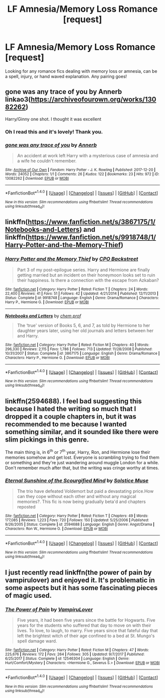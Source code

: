 #+TITLE: LF Amnesia/Memory Loss Romance [request]

* LF Amnesia/Memory Loss Romance [request]
:PROPERTIES:
:Author: zombieqatz
:Score: 3
:DateUnix: 1515556317.0
:DateShort: 2018-Jan-10
:FlairText: Request
:END:
Looking for any romance fics dealing with memory loss or amnesia, can be a spell, injury, or hand waved explanation. Any pairing goes!


** gone was any trace of you by Annerb linkao3([[https://archiveofourown.org/works/13082262]])

Harry/Ginny one shot. I thought it was excellent
:PROPERTIES:
:Author: Whapples
:Score: 5
:DateUnix: 1515595592.0
:DateShort: 2018-Jan-10
:END:

*** Oh I read this and it's lovely! Thank you.
:PROPERTIES:
:Author: zombieqatz
:Score: 2
:DateUnix: 1515620822.0
:DateShort: 2018-Jan-11
:END:


*** [[http://archiveofourown.org/works/13082262][*/gone was any trace of you/*]] by [[http://www.archiveofourown.org/users/Annerb/pseuds/Annerb][/Annerb/]]

#+begin_quote
  An accident at work left Harry with a mysterious case of amnesia and a wife he couldn't remember.
#+end_quote

^{/Site/: [[http://www.archiveofourown.org/][Archive of Our Own]] *|* /Fandom/: Harry Potter - J. K. Rowling *|* /Published/: 2017-12-20 *|* /Words/: 24052 *|* /Chapters/: 1/1 *|* /Comments/: 26 *|* /Kudos/: 122 *|* /Bookmarks/: 23 *|* /Hits/: 972 *|* /ID/: 13082262 *|* /Download/: [[http://archiveofourown.org/downloads/An/Annerb/13082262/gone%20was%20any%20trace%20of%20you.epub?updated_at=1513835691][EPUB]] or [[http://archiveofourown.org/downloads/An/Annerb/13082262/gone%20was%20any%20trace%20of%20you.mobi?updated_at=1513835691][MOBI]]}

--------------

*FanfictionBot*^{1.4.0} *|* [[[https://github.com/tusing/reddit-ffn-bot/wiki/Usage][Usage]]] | [[[https://github.com/tusing/reddit-ffn-bot/wiki/Changelog][Changelog]]] | [[[https://github.com/tusing/reddit-ffn-bot/issues/][Issues]]] | [[[https://github.com/tusing/reddit-ffn-bot/][GitHub]]] | [[[https://www.reddit.com/message/compose?to=tusing][Contact]]]

^{/New in this version: Slim recommendations using/ ffnbot!slim! /Thread recommendations using/ linksub(thread_id)!}
:PROPERTIES:
:Author: FanfictionBot
:Score: 1
:DateUnix: 1515595604.0
:DateShort: 2018-Jan-10
:END:


** linkffn([[https://www.fanfiction.net/s/3867175/1/Notebooks-and-Letters]]) and linkffn([[https://www.fanfiction.net/s/9918748/1/Harry-Potter-and-the-Memory-Thief]])
:PROPERTIES:
:Author: Atomstern
:Score: 2
:DateUnix: 1515574762.0
:DateShort: 2018-Jan-10
:END:

*** [[http://www.fanfiction.net/s/9918748/1/][*/Harry Potter and the Memory Thief/*]] by [[https://www.fanfiction.net/u/3239478/CPO-Backstreet][/CPO Backstreet/]]

#+begin_quote
  Part 3 of my post-epilogue series. Harry and Hermione are finally getting married but an incident on their honeymoon looks set to ruin their happiness. Is there a connection with the escape from Azkaban?
#+end_quote

^{/Site/: [[http://www.fanfiction.net/][fanfiction.net]] *|* /Category/: Harry Potter *|* /Rated/: Fiction T *|* /Chapters/: 24 *|* /Words/: 22,400 *|* /Reviews/: 41 *|* /Favs/: 51 *|* /Follows/: 42 *|* /Updated/: 4/21/2014 *|* /Published/: 12/11/2013 *|* /Status/: Complete *|* /id/: 9918748 *|* /Language/: English *|* /Genre/: Drama/Romance *|* /Characters/: Harry P., Hermione G. *|* /Download/: [[http://www.ff2ebook.com/old/ffn-bot/index.php?id=9918748&source=ff&filetype=epub][EPUB]] or [[http://www.ff2ebook.com/old/ffn-bot/index.php?id=9918748&source=ff&filetype=mobi][MOBI]]}

--------------

[[http://www.fanfiction.net/s/3867175/1/][*/Notebooks and Letters/*]] by [[https://www.fanfiction.net/u/769110/chem-prof][/chem prof/]]

#+begin_quote
  The ‘true' version of Books 5, 6, and 7, as told by Hermione to her daughter years later, using her old journals and letters between her and Harry.
#+end_quote

^{/Site/: [[http://www.fanfiction.net/][fanfiction.net]] *|* /Category/: Harry Potter *|* /Rated/: Fiction M *|* /Chapters/: 40 *|* /Words/: 296,330 *|* /Reviews/: 2,115 *|* /Favs/: 1,786 *|* /Follows/: 713 *|* /Updated/: 11/28/2008 *|* /Published/: 10/31/2007 *|* /Status/: Complete *|* /id/: 3867175 *|* /Language/: English *|* /Genre/: Drama/Romance *|* /Characters/: Harry P., Hermione G. *|* /Download/: [[http://www.ff2ebook.com/old/ffn-bot/index.php?id=3867175&source=ff&filetype=epub][EPUB]] or [[http://www.ff2ebook.com/old/ffn-bot/index.php?id=3867175&source=ff&filetype=mobi][MOBI]]}

--------------

*FanfictionBot*^{1.4.0} *|* [[[https://github.com/tusing/reddit-ffn-bot/wiki/Usage][Usage]]] | [[[https://github.com/tusing/reddit-ffn-bot/wiki/Changelog][Changelog]]] | [[[https://github.com/tusing/reddit-ffn-bot/issues/][Issues]]] | [[[https://github.com/tusing/reddit-ffn-bot/][GitHub]]] | [[[https://www.reddit.com/message/compose?to=tusing][Contact]]]

^{/New in this version: Slim recommendations using/ ffnbot!slim! /Thread recommendations using/ linksub(thread_id)!}
:PROPERTIES:
:Author: FanfictionBot
:Score: 1
:DateUnix: 1515574798.0
:DateShort: 2018-Jan-10
:END:


** linkffn(2594688). I feel bad suggesting this because I hated the writing so much that I dropped it a couple chapters in, but it was recommended to me because I wanted something similar, and it sounded like there were slim pickings in this genre.

The main thing is, in 6^{th} or 7^{th} year, Harry, Ron, and Hermione lose their memories somehow and get lost. Everyone is scrambling trying to find them or something and they're just wandering around muggle London for a while. Don't remember much after that, but the writing was cringe worthy at times.
:PROPERTIES:
:Author: kyle2143
:Score: 1
:DateUnix: 1515658203.0
:DateShort: 2018-Jan-11
:END:

*** [[http://www.fanfiction.net/s/2594688/1/][*/Eternal Sunshine of the Scourgified Mind/*]] by [[https://www.fanfiction.net/u/900634/Solstice-Muse][/Solstice Muse/]]

#+begin_quote
  The trio have defeated Voldemort but paid a devastating price.How can they cope without each other and without any magical memories?. This fic is now being gradually beta'd and chapters reposted
#+end_quote

^{/Site/: [[http://www.fanfiction.net/][fanfiction.net]] *|* /Category/: Harry Potter *|* /Rated/: Fiction T *|* /Chapters/: 49 *|* /Words/: 177,085 *|* /Reviews/: 1,223 *|* /Favs/: 720 *|* /Follows/: 150 *|* /Updated/: 5/25/2006 *|* /Published/: 9/26/2005 *|* /Status/: Complete *|* /id/: 2594688 *|* /Language/: English *|* /Genre/: Angst/Drama *|* /Characters/: Ron W., Hermione G. *|* /Download/: [[http://www.ff2ebook.com/old/ffn-bot/index.php?id=2594688&source=ff&filetype=epub][EPUB]] or [[http://www.ff2ebook.com/old/ffn-bot/index.php?id=2594688&source=ff&filetype=mobi][MOBI]]}

--------------

*FanfictionBot*^{1.4.0} *|* [[[https://github.com/tusing/reddit-ffn-bot/wiki/Usage][Usage]]] | [[[https://github.com/tusing/reddit-ffn-bot/wiki/Changelog][Changelog]]] | [[[https://github.com/tusing/reddit-ffn-bot/issues/][Issues]]] | [[[https://github.com/tusing/reddit-ffn-bot/][GitHub]]] | [[[https://www.reddit.com/message/compose?to=tusing][Contact]]]

^{/New in this version: Slim recommendations using/ ffnbot!slim! /Thread recommendations using/ linksub(thread_id)!}
:PROPERTIES:
:Author: FanfictionBot
:Score: 1
:DateUnix: 1515658224.0
:DateShort: 2018-Jan-11
:END:


** I just recently read linkffn(the power of pain by vampirulover) and enjoyed it. It's problematic in some aspects but it has some fascinating pieces of magic used.
:PROPERTIES:
:Author: girlikecupcake
:Score: 1
:DateUnix: 1515563524.0
:DateShort: 2018-Jan-10
:END:

*** [[http://www.fanfiction.net/s/12546304/1/][*/The Power of Pain/*]] by [[https://www.fanfiction.net/u/1679782/VampiruLover][/VampiruLover/]]

#+begin_quote
  Five years, it had been five years since the battle for Hogwarts. Five years for the students who suffered that day to move on with their lives. To love, to laugh, to marry. Five years since that fateful day that left the brightest witch of their age confined to a bed at St. Mungo's spell damage ward.
#+end_quote

^{/Site/: [[http://www.fanfiction.net/][fanfiction.net]] *|* /Category/: Harry Potter *|* /Rated/: Fiction M *|* /Chapters/: 47 *|* /Words/: 225,676 *|* /Reviews/: 172 *|* /Favs/: 264 *|* /Follows/: 305 *|* /Updated/: 9/7/2017 *|* /Published/: 6/25/2017 *|* /Status/: Complete *|* /id/: 12546304 *|* /Language/: English *|* /Genre/: Hurt/Comfort/Mystery *|* /Characters/: <Hermione G., Severus S.> *|* /Download/: [[http://www.ff2ebook.com/old/ffn-bot/index.php?id=12546304&source=ff&filetype=epub][EPUB]] or [[http://www.ff2ebook.com/old/ffn-bot/index.php?id=12546304&source=ff&filetype=mobi][MOBI]]}

--------------

*FanfictionBot*^{1.4.0} *|* [[[https://github.com/tusing/reddit-ffn-bot/wiki/Usage][Usage]]] | [[[https://github.com/tusing/reddit-ffn-bot/wiki/Changelog][Changelog]]] | [[[https://github.com/tusing/reddit-ffn-bot/issues/][Issues]]] | [[[https://github.com/tusing/reddit-ffn-bot/][GitHub]]] | [[[https://www.reddit.com/message/compose?to=tusing][Contact]]]

^{/New in this version: Slim recommendations using/ ffnbot!slim! /Thread recommendations using/ linksub(thread_id)!}
:PROPERTIES:
:Author: FanfictionBot
:Score: 1
:DateUnix: 1515563551.0
:DateShort: 2018-Jan-10
:END:
